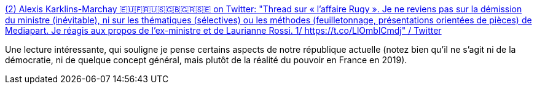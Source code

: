 :jbake-type: post
:jbake-status: published
:jbake-title: (2) Alexis Karklins-Marchay 🇪🇺🇫🇷🇺🇸🇬🇧🇬🇷🇸🇪 on Twitter: "Thread sur « l’affaire Rugy ». Je ne reviens pas sur la démission du ministre (inévitable), ni sur les thématiques (sélectives) ou les méthodes (feuilletonnage, présentations orientées de pièces) de Mediapart. Je réagis aux propos de l’ex-ministre et de Laurianne Rossi. 1/ https://t.co/LlOmblCmdj" / Twitter
:jbake-tags: politique,france,_mois_juil.,_année_2019
:jbake-date: 2019-07-19
:jbake-depth: ../
:jbake-uri: shaarli/1563540950000.adoc
:jbake-source: https://nicolas-delsaux.hd.free.fr/Shaarli?searchterm=https%3A%2F%2Ftwitter.com%2Falexiskarklins%2Fstatus%2F1151601843933536258&searchtags=politique+france+_mois_juil.+_ann%C3%A9e_2019
:jbake-style: shaarli

https://twitter.com/alexiskarklins/status/1151601843933536258[(2) Alexis Karklins-Marchay 🇪🇺🇫🇷🇺🇸🇬🇧🇬🇷🇸🇪 on Twitter: "Thread sur « l’affaire Rugy ». Je ne reviens pas sur la démission du ministre (inévitable), ni sur les thématiques (sélectives) ou les méthodes (feuilletonnage, présentations orientées de pièces) de Mediapart. Je réagis aux propos de l’ex-ministre et de Laurianne Rossi. 1/ https://t.co/LlOmblCmdj" / Twitter]

Une lecture intéressante, qui souligne je pense certains aspects de notre république actuelle (notez bien qu'il ne s'agit ni de la démocratie, ni de quelque concept général, mais plutôt de la réalité du pouvoir en France en 2019).
